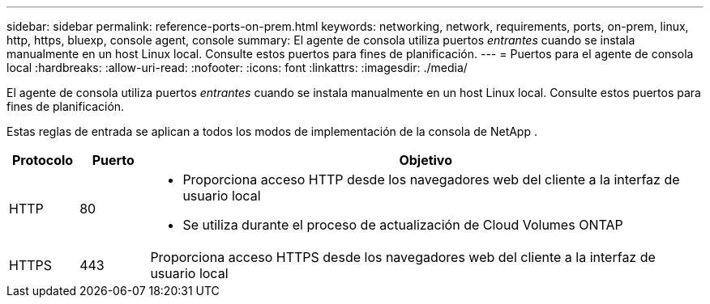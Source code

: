 ---
sidebar: sidebar 
permalink: reference-ports-on-prem.html 
keywords: networking, network, requirements, ports, on-prem, linux, http, https, bluexp, console agent, console 
summary: El agente de consola utiliza puertos _entrantes_ cuando se instala manualmente en un host Linux local.  Consulte estos puertos para fines de planificación. 
---
= Puertos para el agente de consola local
:hardbreaks:
:allow-uri-read: 
:nofooter: 
:icons: font
:linkattrs: 
:imagesdir: ./media/


[role="lead"]
El agente de consola utiliza puertos _entrantes_ cuando se instala manualmente en un host Linux local.  Consulte estos puertos para fines de planificación.

Estas reglas de entrada se aplican a todos los modos de implementación de la consola de NetApp .

[cols="10,10,80"]
|===
| Protocolo | Puerto | Objetivo 


| HTTP | 80  a| 
* Proporciona acceso HTTP desde los navegadores web del cliente a la interfaz de usuario local
* Se utiliza durante el proceso de actualización de Cloud Volumes ONTAP




| HTTPS | 443 | Proporciona acceso HTTPS desde los navegadores web del cliente a la interfaz de usuario local 
|===